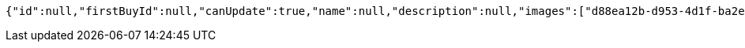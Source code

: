 [source,options="nowrap"]
----
{"id":null,"firstBuyId":null,"canUpdate":true,"name":null,"description":null,"images":["d88ea12b-d953-4d1f-ba2e-7973604c71d5.jpeg","e88a5b35-276f-410c-9875-967239d7fadd.jpeg"],"price":null,"category":null,"totalCount":null,"createdAt":null,"updatedAt":null}
----